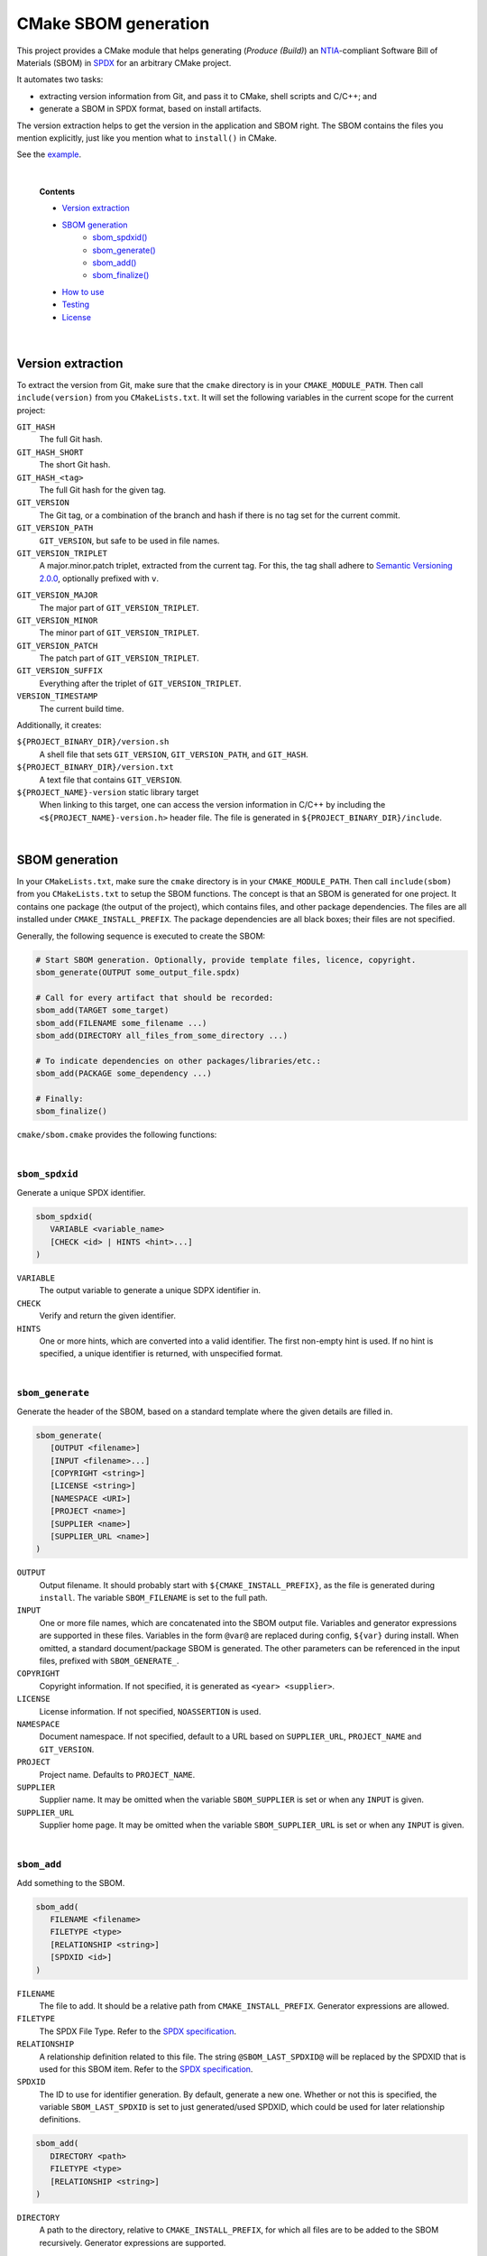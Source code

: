 ﻿

..
   SPDX-FileCopyrightText: 2023-2024 Jochem Rutgers
   
   SPDX-License-Identifier: CC-BY-4.0

CMake SBOM generation
=====================

This project provides a CMake module that helps generating (*Produce (Build)*) an `NTIA`_-compliant Software Bill of Materials (SBOM) in `SPDX`_ for an arbitrary CMake project.

It automates two tasks:

- extracting version information from Git, and pass it to CMake, shell scripts and C/C++; and
- generate a SBOM in SPDX format, based on install artifacts.

The version extraction helps to get the version in the application and SBOM right.
The SBOM contains the files you mention explicitly, just like you mention what to ``install()`` in CMake.

See the `example`_.

.. _SPDX: https://spdx.github.io/spdx-spec/v2.3/
.. _NTIA: http://ntia.gov/SBOM
.. _example: https://github.com/DEMCON/cmake-sbom/tree/main/example



|  

   **Contents**

   - `Version extraction <sec_version_extraction_>`_
   - `SBOM generation <sec_sbom_generation_>`_
      - `sbom_spdxid() <sec_sbom_spdxid_>`_
      - `sbom_generate() <sec_sbom_generate_>`_
      - `sbom_add() <sec_sbom_add_>`_
      - `sbom_finalize() <sec_sbom_finalize_>`_
   - `How to use <sec_how_to_use_>`_
   - `Testing <sec_testing_>`_
   - `License <sec_license_>`_



.. _sec_version_extraction:

|  

Version extraction
------------------

To extract the version from Git, make sure that the ``cmake`` directory is in your ``CMAKE_MODULE_PATH``.
Then call ``include(version)`` from you ``CMakeLists.txt``.
It will set the following variables in the current scope for the current project:

``GIT_HASH``
   The full Git hash.

``GIT_HASH_SHORT``
   The short Git hash.

``GIT_HASH_<tag>``
   The full Git hash for the given tag.

``GIT_VERSION``
   The Git tag, or a combination of the branch and hash if there is no tag set for the current commit.

``GIT_VERSION_PATH``
   ``GIT_VERSION``, but safe to be used in file names.

``GIT_VERSION_TRIPLET``
   A major.minor.patch triplet, extracted from the current tag.
   For this, the tag shall adhere to `Semantic Versioning 2.0.0 <semver>`_, optionally prefixed with ``v``.

.. _semver: https://semver.org/

``GIT_VERSION_MAJOR``
   The major part of ``GIT_VERSION_TRIPLET``.

``GIT_VERSION_MINOR``
   The minor part of ``GIT_VERSION_TRIPLET``.

``GIT_VERSION_PATCH``
   The patch part of ``GIT_VERSION_TRIPLET``.

``GIT_VERSION_SUFFIX``
   Everything after the triplet of ``GIT_VERSION_TRIPLET``.

``VERSION_TIMESTAMP``
   The current build time.

Additionally, it creates:

``${PROJECT_BINARY_DIR}/version.sh``
   A shell file that sets ``GIT_VERSION``, ``GIT_VERSION_PATH``, and ``GIT_HASH``.

``${PROJECT_BINARY_DIR}/version.txt``
   A text file that contains ``GIT_VERSION``.

``${PROJECT_NAME}-version`` static library target
   When linking to this target, one can access the version information in C/C++ by including the ``<${PROJECT_NAME}-version.h>`` header file.
   The file is generated in ``${PROJECT_BINARY_DIR}/include``.



.. _sec_sbom_generation:

|  

SBOM generation
---------------

In your ``CMakeLists.txt``, make sure the ``cmake`` directory is in your ``CMAKE_MODULE_PATH``.
Then call ``include(sbom)`` from you ``CMakeLists.txt`` to setup the SBOM functions.
The concept is that an SBOM is generated for one project.
It contains one package (the output of the project), which contains files, and other package dependencies.
The files are all installed under ``CMAKE_INSTALL_PREFIX``.
The package dependencies are all black boxes; their files are not specified.

Generally, the following sequence is executed to create the SBOM:

.. code:: cmake
   
   # Start SBOM generation. Optionally, provide template files, licence, copyright.
   sbom_generate(OUTPUT some_output_file.spdx)
   
   # Call for every artifact that should be recorded:
   sbom_add(TARGET some_target)
   sbom_add(FILENAME some_filename ...)
   sbom_add(DIRECTORY all_files_from_some_directory ...)
   
   # To indicate dependencies on other packages/libraries/etc.:
   sbom_add(PACKAGE some_dependency ...)
   
   # Finally:
   sbom_finalize()

``cmake/sbom.cmake`` provides the following functions:



.. _sec_sbom_spdxid:

|  

``sbom_spdxid``
```````````````

Generate a unique SPDX identifier.

.. code:: cmake
   
   sbom_spdxid(
      VARIABLE <variable_name>
      [CHECK <id> | HINTS <hint>...]
   )

``VARIABLE``
   The output variable to generate a unique SDPX identifier in.

``CHECK``
   Verify and return the given identifier.

``HINTS``
   One or more hints, which are converted into a valid identifier.
   The first non-empty hint is used.
   If no hint is specified, a unique identifier is returned, with unspecified format.



.. _sec_sbom_generate:

|  

``sbom_generate``
`````````````````

Generate the header of the SBOM, based on a standard template where the given details are filled in.

.. code:: cmake
   
   sbom_generate(
      [OUTPUT <filename>]
      [INPUT <filename>...]
      [COPYRIGHT <string>]
      [LICENSE <string>]
      [NAMESPACE <URI>]
      [PROJECT <name>]
      [SUPPLIER <name>]
      [SUPPLIER_URL <name>]
   )

``OUTPUT``
   Output filename.
   It should probably start with ``${CMAKE_INSTALL_PREFIX}``, as the file is generated during ``install``.
   The variable ``SBOM_FILENAME`` is set to the full path.

``INPUT``
   One or more file names, which are concatenated into the SBOM output file.
   Variables and generator expressions are supported in these files.
   Variables in the form ``@var@`` are replaced during config, ``${var}`` during install.
   When omitted, a standard document/package SBOM is generated.
   The other parameters can be referenced in the input files, prefixed with ``SBOM_GENERATE_``.

``COPYRIGHT``
   Copyright information.
   If not specified, it is generated as ``<year> <supplier>``.

``LICENSE``
   License information.
   If not specified, ``NOASSERTION`` is used.

``NAMESPACE``
   Document namespace.
   If not specified, default to a URL based on ``SUPPLIER_URL``, ``PROJECT_NAME`` and ``GIT_VERSION``.

``PROJECT``
   Project name.
   Defaults to ``PROJECT_NAME``.

``SUPPLIER``
   Supplier name.
   It may be omitted when the variable ``SBOM_SUPPLIER`` is set or when any ``INPUT`` is given.

``SUPPLIER_URL``
   Supplier home page.
   It may be omitted when the variable ``SBOM_SUPPLIER_URL`` is set or when any ``INPUT`` is given.



.. _sec_sbom_add:

|  

``sbom_add``
````````````

Add something to the SBOM.

.. code:: cmake
   
   sbom_add(
      FILENAME <filename>
      FILETYPE <type>
      [RELATIONSHIP <string>]
      [SPDXID <id>]
   )

``FILENAME``
   The file to add.
   It should be a relative path from ``CMAKE_INSTALL_PREFIX``.
   Generator expressions are allowed.

``FILETYPE``
   The SPDX File Type.
   Refer to the `SPDX specification <SPDX_>`_.

``RELATIONSHIP``
   A relationship definition related to this file.
   The string ``@SBOM_LAST_SPDXID@`` will be replaced by the SPDXID that is used for this SBOM item.
   Refer to the `SPDX specification <SPDX_>`_.

``SPDXID``
   The ID to use for identifier generation.
   By default, generate a new one.
   Whether or not this is specified, the variable ``SBOM_LAST_SPDXID`` is set to just generated/used SPDXID, which could be used for later relationship definitions.

.. code:: cmake

   sbom_add(
      DIRECTORY <path>
      FILETYPE <type>
      [RELATIONSHIP <string>]
   )

``DIRECTORY``
   A path to the directory, relative to ``CMAKE_INSTALL_PREFIX``, for which all files are to be added to the SBOM recursively.
   Generator expressions are supported.

.. code:: cmake
   
   sbom_add(
      TARGET <target>
      [RELATIONSHIP <string>]
      [SPDXID <id>]
   )

``TARGET``
   The CMake target to add.
   Only executables are supported.
   It is assumed that the binary is installed under ``CMAKE_INSTALL_BINDIR``.

.. code:: cmake

   sbom_add(
      PACKAGE <name>
      [DOWNLOAD_LOCATION <URL>]
      [EXTREF <ref>...]
      [LICENSE <string>]
      [RELATIONSHIP <string>]
      [SPDXID <id>]
      [SUPPLIER <name>]
      [VERSION <version>]
   )

``PACKAGE``
   A package to be added to the SBOM.
   The name is something that is identifiable by standard tools, so use the name that is given by the author or package manager.
   The package files are not analyzed further; it is assumed that this package is a dependency of the project.

``DOWNLOAD_LOCATION``
   Package download location.
   The URL may be used by tools to identify the package.

``EXTREF``
   External references, such as security or package manager information.
   Refer to the `SPDX`_ specification for details.

``LICENSE``
   License of the package.
   Defaults to ``NOASSERTION`` when not specified.

``SUPPLIER``
   Package supplier, which can be ``Person: name (email)``, or ``Organization: name (email)``.

``VERSION``
   Version of the package.

.. code:: cmake

   sbom_add(
      EXTERNAL <id>
      FILENAME <path>
      [RENAME <filename>]
      [RELATIONSHIP <string>]
      [SPDXID <id>]
   )

``EXTERNAL``
   The SDPX identifier of a package in an external file.

``FILENAME``
   Reference to another SDPX file as External document reference.
   Then, depend on the package named in that document.
   The external SDPX file is copied next to the SBOM.
   Generator expressions are supported.

``RENAME``
   Rename the external document to the given filename, without directories.

``SPDXID``
   The identifier of the external document, which is used as prefix for the package identifier.
   Defaults to a unique identifier.
   The package identifier is added automatically.
   The variable ``SBOM_LAST_SPDXID`` is set to the used identifier.



.. _sec_sbom_finalize:

|  

``sbom_finalize``
`````````````````

Finalize the SBOM and verify its contents and/or format.

.. code:: cmake

   sbom_finalize(
      [NO_VERIFY | VERIFY]
   )
   
   sbom_finalize(
      GRAPH <filename>
   )

``NO_VERIFY``
   Do not run the verification against the generated SBOM.
   By default, verification is only performed when python3 is found with the appropriate packages.

``VERIFY``
   Always run the verification against the generated SBOM.
   Make sure to install ``dist/common/requirements.txt`` in your python environment first.

``GRAPH``
   Generate a dependency graph of the SBOM.
   This implies ``VERIFY``.
   It requires ``spdx-tools[graph_generation]`` python package to be installed first.



.. _sec_how_to_use:

|  

How to use
----------

To use this library, perform the following steps:

1. Put this repository somewhere on your system (e.g., make it a Git submodule in your project).
2. Add ``cmake-sbom/cmake`` to your ``CMAKE_MODULE_PATH``:

   .. code:: cmake

      list(APPEND CMAKE_MODULE_PATH "path/to/cmake-sbom/cmake")

3. Optional: when you want to verify the generated SBOM for `NTIA`_ compliance, install ``dist/common/requirements.txt`` in your Python (virtual) environment:

   .. code:: bash

      $ python3 -m pip install -r path/to/cmake-sbom/dist/common/requirements.txt

4. In your top-level ``CMakeLists.txt``, prepare the SBOM:

   .. code:: cmake

      include(sbom)
      sbom_generate(SUPPLIER you SUPPLIER_URL https://some.where)
      # Add sbom_add() ...
      sbom_finalize()

5. Build *and install* your project, such as:

   .. code:: bash

      mkdir build
      cd build
      cmake ..
      cmake --build . --target all
      cmake --build . --target install

   The SBOM will by default be generated in your ``CMAKE_INSTALL_PREFIX`` directory (see also CMake output).



.. _sec_testing:

|  

Testing
-------

For testing purposes, go to ``dist/<your_platform>``, run ``bootstrap`` to install system dependencies, and then run ``build`` to build the example and all tests.
Running the bootstrap and building is not required when you only want to use this library in your project, as discussed `above <sec_how_to_use_>`_.



.. _sec_license:

|  

License
-------

Most of the code in this repository is licensed under MIT.
This project complies to `REUSE`_.

.. _REUSE: https://reuse.software/

